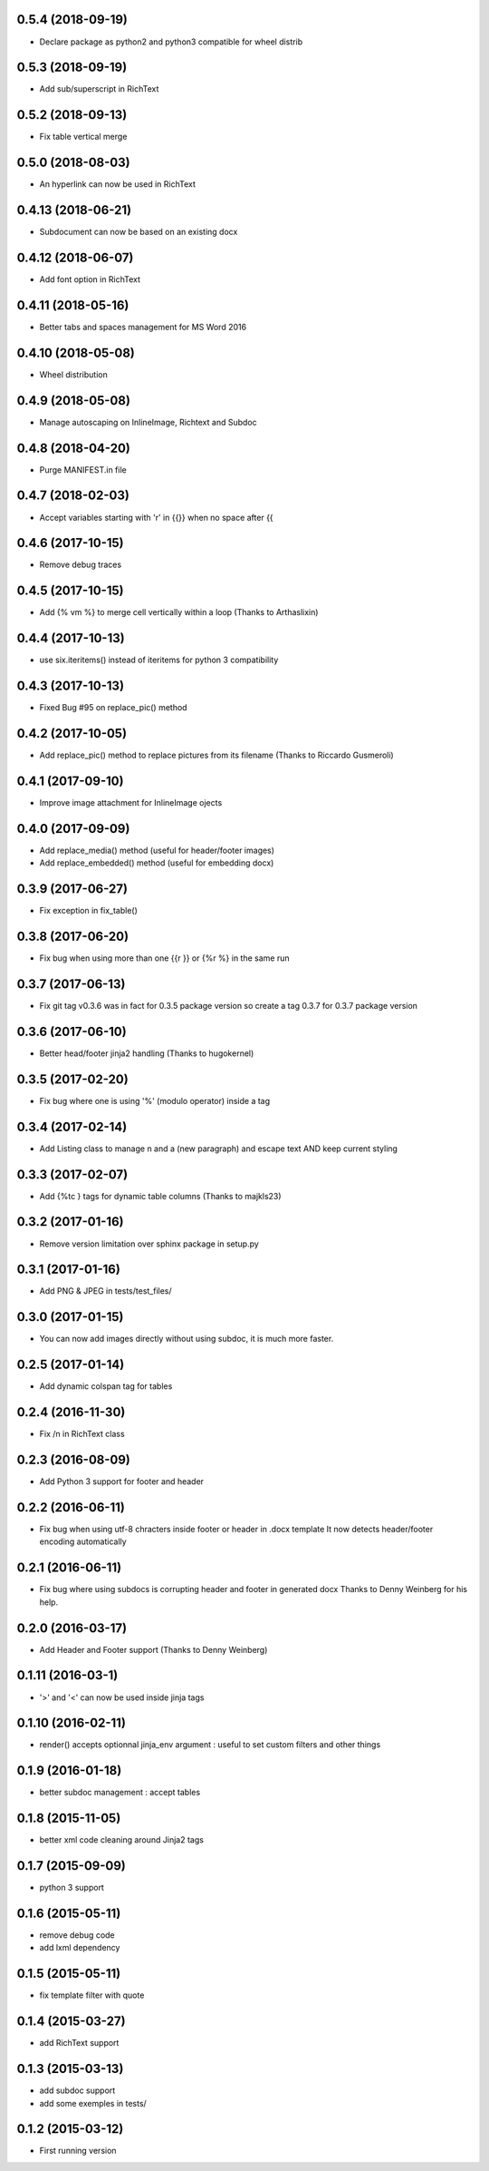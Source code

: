 0.5.4 (2018-09-19)
------------------
- Declare package as python2 and python3 compatible for wheel distrib

0.5.3 (2018-09-19)
------------------
- Add sub/superscript in RichText

0.5.2 (2018-09-13)
------------------
- Fix table vertical merge

0.5.0 (2018-08-03)
------------------
- An hyperlink can now be used in RichText

0.4.13 (2018-06-21)
-------------------
- Subdocument can now be based on an existing docx

0.4.12 (2018-06-07)
-------------------
- Add font option in RichText

0.4.11 (2018-05-16)
-------------------
- Better tabs and spaces management for MS Word 2016

0.4.10 (2018-05-08)
-------------------
- Wheel distribution

0.4.9 (2018-05-08)
------------------
- Manage autoscaping on InlineImage, Richtext and Subdoc

0.4.8 (2018-04-20)
------------------
- Purge MANIFEST.in file

0.4.7 (2018-02-03)
------------------
- Accept variables starting with 'r' in {{}} when no space after {{

0.4.6 (2017-10-15)
------------------
- Remove debug traces

0.4.5 (2017-10-15)
------------------
- Add {% vm %} to merge cell vertically within a loop (Thanks to Arthaslixin)

0.4.4 (2017-10-13)
------------------
- use six.iteritems() instead of iteritems for python 3 compatibility

0.4.3 (2017-10-13)
------------------
- Fixed Bug #95 on replace_pic() method

0.4.2 (2017-10-05)
------------------
- Add replace_pic() method to replace pictures from its filename (Thanks to Riccardo Gusmeroli)

0.4.1 (2017-09-10)
------------------
- Improve image attachment for InlineImage ojects

0.4.0 (2017-09-09)
------------------
- Add replace_media() method (useful for header/footer images)
- Add replace_embedded() method (useful for embedding docx)

0.3.9 (2017-06-27)
------------------
- Fix exception in fix_table()

0.3.8 (2017-06-20)
------------------
- Fix bug when using more than one {{r }} or {%r %} in the same run

0.3.7 (2017-06-13)
------------------
- Fix git tag v0.3.6 was in fact for 0.3.5 package version
  so create a tag 0.3.7 for 0.3.7 package version

0.3.6 (2017-06-10)
------------------
- Better head/footer jinja2 handling (Thanks to hugokernel)

0.3.5 (2017-02-20)
------------------
- Fix bug where one is using '%' (modulo operator) inside a tag

0.3.4 (2017-02-14)
------------------
- Add Listing class to manage \n and \a (new paragraph) and escape text AND keep current styling

0.3.3 (2017-02-07)
------------------
- Add {%tc } tags for dynamic table columns (Thanks to majkls23)

0.3.2 (2017-01-16)
------------------
- Remove version limitation over sphinx package in setup.py

0.3.1 (2017-01-16)
------------------
- Add PNG & JPEG in tests/test_files/

0.3.0 (2017-01-15)
------------------
- You can now add images directly without using subdoc, it is much more faster.

0.2.5 (2017-01-14)
------------------
- Add dynamic colspan tag for tables

0.2.4 (2016-11-30)
------------------
- Fix /n in RichText class

0.2.3 (2016-08-09)
------------------
- Add Python 3 support for footer and header

0.2.2 (2016-06-11)
------------------
- Fix bug when using utf-8 chracters inside footer or header in .docx template
  It now detects header/footer encoding automatically

0.2.1 (2016-06-11)
------------------
- Fix bug where using subdocs is corrupting header and footer in generated docx
  Thanks to Denny Weinberg for his help.

0.2.0 (2016-03-17)
------------------
- Add Header and Footer support (Thanks to Denny Weinberg)

0.1.11 (2016-03-1)
------------------
- '>' and '<' can now be used inside jinja tags

0.1.10 (2016-02-11)
-------------------
- render() accepts optionnal jinja_env argument :
  useful to set custom filters and other things

0.1.9 (2016-01-18)
------------------
- better subdoc management : accept tables

0.1.8 (2015-11-05)
------------------
- better xml code cleaning around Jinja2 tags

0.1.7 (2015-09-09)
------------------
- python 3 support

0.1.6 (2015-05-11)
------------------
- remove debug code
- add lxml dependency

0.1.5 (2015-05-11)
------------------
- fix template filter with quote

0.1.4 (2015-03-27)
------------------
- add RichText support

0.1.3 (2015-03-13)
------------------
- add subdoc support
- add some exemples in tests/

0.1.2 (2015-03-12)
------------------
- First running version
